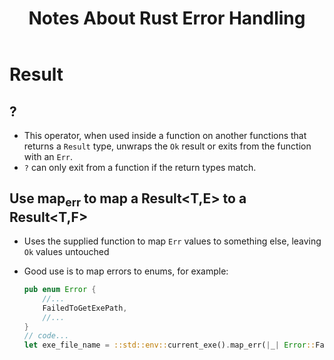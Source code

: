 #+TITLE: Notes About Rust Error Handling



* Result
** ?
- This operator, when used inside a function on another functions that
  returns a ~Result~ type, unwraps the ~Ok~ result or exits from the
  function with an ~Err~.
- ~?~ can only exit from a function if the return types match.
** Use map_err to map a Result<T,E> to a Result<T,F>
- Uses the supplied function to map ~Err~ values to something else,
  leaving ~Ok~ values untouched
- Good use is to map errors to enums, for example:
  #+BEGIN_SRC rust
  pub enum Error {
      //...
      FailedToGetExePath,
      //...
  }
  // code...
  let exe_file_name = ::std::env::current_exe().map_err(|_| Error::FailedToGetExePath)?;
  #+END_SRC
